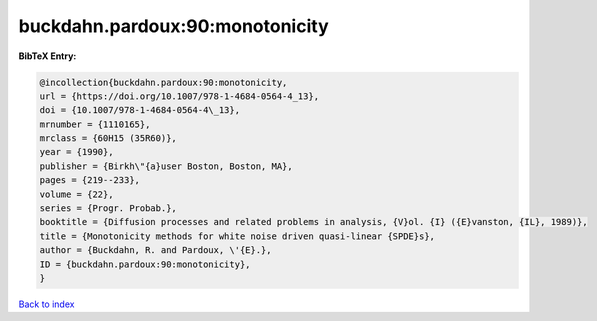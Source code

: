 buckdahn.pardoux:90:monotonicity
================================

.. :cite:t:`buckdahn.pardoux:90:monotonicity`

.. bibliography:: ../../All.bib

**BibTeX Entry:**

.. code-block:: bibtex

   @incollection{buckdahn.pardoux:90:monotonicity,
   url = {https://doi.org/10.1007/978-1-4684-0564-4_13},
   doi = {10.1007/978-1-4684-0564-4\_13},
   mrnumber = {1110165},
   mrclass = {60H15 (35R60)},
   year = {1990},
   publisher = {Birkh\"{a}user Boston, Boston, MA},
   pages = {219--233},
   volume = {22},
   series = {Progr. Probab.},
   booktitle = {Diffusion processes and related problems in analysis, {V}ol. {I} ({E}vanston, {IL}, 1989)},
   title = {Monotonicity methods for white noise driven quasi-linear {SPDE}s},
   author = {Buckdahn, R. and Pardoux, \'{E}.},
   ID = {buckdahn.pardoux:90:monotonicity},
   }

`Back to index <../index>`_

